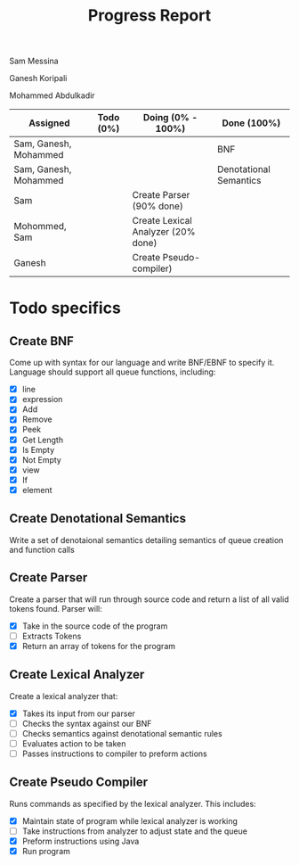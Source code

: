 #+OPTIONS: toc:nil author:nil date:nil
#+LATEX_HEADER: \usepackage[margin=1in]{geometry}

#+TITLE: Progress Report
Sam Messina

Ganesh Koripali

Mohammed Abdulkadir

| Assigned              | Todo (0%) | Doing (0% - 100%)                  | Done (100%)            |
|-----------------------+-----------+------------------------------------+------------------------|
| Sam, Ganesh, Mohammed |           |                                    | BNF                    |
| Sam, Ganesh, Mohammed |           |                                    | Denotational Semantics |
| Sam                   |           | Create Parser (90% done)           |                        |
| Mohommed, Sam         |           | Create Lexical Analyzer (20% done) |                        |
| Ganesh                |           | Create Pseudo-compiler)            |                        |

* Todo specifics
** Create BNF
   Come up with syntax for our language and write BNF/EBNF to specify it. Language should support all queue functions, including:
- [X] line
- [X] expression
- [X] Add
- [X] Remove
- [X] Peek
- [X] Get Length
- [X] Is Empty
- [X] Not Empty
- [X] view
- [X] If
- [X] element
** Create Denotational Semantics
   Write a set of denotaional semantics detailing semantics of queue creation and function calls
** Create Parser
   Create a parser that will run through source code and return a list of all valid tokens found. Parser will:
- [X] Take in the source code of the program
- [ ] Extracts Tokens
- [X] Return an array of tokens for the program
** Create Lexical Analyzer 
   Create a lexical analyzer that:
- [X] Takes its input from our parser
- [ ] Checks the syntax against our BNF
- [ ] Checks semantics against denotational semantic rules
- [ ] Evaluates action to be taken
- [ ] Passes instructions to compiler to preform actions
** Create Pseudo Compiler
   Runs commands as specified by the lexical analyzer. This includes:
- [X] Maintain state of program while lexical analyzer is working
- [ ] Take instructions from analyzer to adjust state and the queue
- [X] Preform instructions using Java
- [X] Run program

